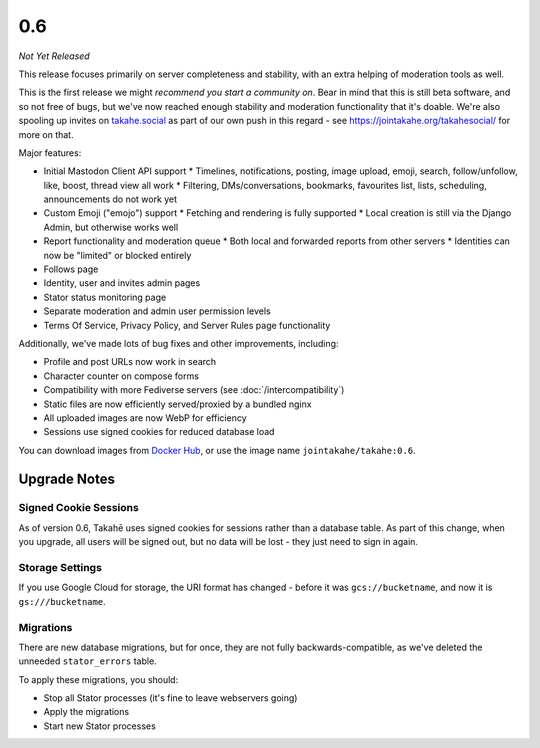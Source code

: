 0.6
===

*Not Yet Released*

This release focuses primarily on server completeness and stability, with
an extra helping of moderation tools as well.

This is the first release we might *recommend you start a community on*. Bear in
mind that this is still beta software, and so not free of bugs, but we've now
reached enough stability and moderation functionality that it's doable. We're
also spooling up invites on `takahe.social <https://takahe.social>`_ as part
of our own push in this regard - see https://jointakahe.org/takahesocial/ for
more on that.

Major features:

* Initial Mastodon Client API support
  * Timelines, notifications, posting, image upload, emoji, search, follow/unfollow, like, boost, thread view all work
  * Filtering, DMs/conversations, bookmarks, favourites list, lists, scheduling, announcements do not work yet
* Custom Emoji ("emojo") support
  * Fetching and rendering is fully supported
  * Local creation is still via the Django Admin, but otherwise works well
* Report functionality and moderation queue
  * Both local and forwarded reports from other servers
  * Identities can now be "limited" or blocked entirely
* Follows page
* Identity, user and invites admin pages
* Stator status monitoring page
* Separate moderation and admin user permission levels
* Terms Of Service, Privacy Policy, and Server Rules page functionality


Additionally, we've made lots of bug fixes and other improvements, including:

* Profile and post URLs now work in search
* Character counter on compose forms
* Compatibility with more Fediverse servers (see :doc:`/intercompatibility`)
* Static files are now efficiently served/proxied by a bundled nginx
* All uploaded images are now WebP for efficiency
* Sessions use signed cookies for reduced database load


You can download images from `Docker Hub <https://hub.docker.com/r/jointakahe/takahe>`_,
or use the image name ``jointakahe/takahe:0.6``.


Upgrade Notes
-------------

Signed Cookie Sessions
~~~~~~~~~~~~~~~~~~~~~~

As of version 0.6, Takahē uses signed cookies for sessions rather than a
database table. As part of this change, when you upgrade, all users will be
signed out, but no data will be lost - they just need to sign in again.


Storage Settings
~~~~~~~~~~~~~~~~

If you use Google Cloud for storage, the URI format has changed - before it was
``gcs://bucketname``, and now it is ``gs:///bucketname``.


Migrations
~~~~~~~~~~

There are new database migrations, but for once, they are not fully
backwards-compatible, as we've deleted the unneeded ``stator_errors`` table.

To apply these migrations, you should:

* Stop all Stator processes (it's fine to leave webservers going)
* Apply the migrations
* Start new Stator processes
